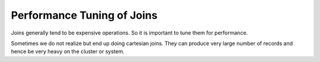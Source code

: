 Performance Tuning of Joins
===========================

Joins generally tend to be expensive operations. So it is important to tune them for performance.

Sometimes we do not realize but end up doing cartesian joins. They can produce very large number of records and hence be very heavy on the cluster or system.

